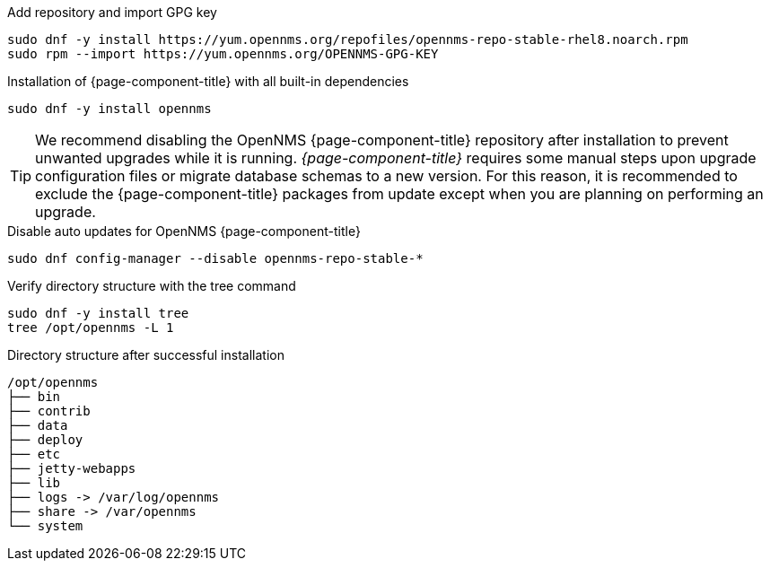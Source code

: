 .Add repository and import GPG key
[source, console]
----
sudo dnf -y install https://yum.opennms.org/repofiles/opennms-repo-stable-rhel8.noarch.rpm
sudo rpm --import https://yum.opennms.org/OPENNMS-GPG-KEY
----

.Installation of {page-component-title} with all built-in dependencies
[source, console]
----
sudo dnf -y install opennms
----

TIP: We recommend disabling the OpenNMS {page-component-title} repository after installation to prevent unwanted upgrades while it is running.
     _{page-component-title}_ requires some manual steps upon upgrade configuration files or migrate database schemas to a new version.
     For this reason, it is recommended to exclude the {page-component-title} packages from update except when you are planning on performing an upgrade.

.Disable auto updates for OpenNMS {page-component-title}
[source, console]
----
sudo dnf config-manager --disable opennms-repo-stable-*
----

.Verify directory structure with the tree command
[source, console]
----
sudo dnf -y install tree
tree /opt/opennms -L 1
----

.Directory structure after successful installation
[source, output]
----
/opt/opennms
├── bin
├── contrib
├── data
├── deploy
├── etc
├── jetty-webapps
├── lib
├── logs -> /var/log/opennms
├── share -> /var/opennms
└── system
----
